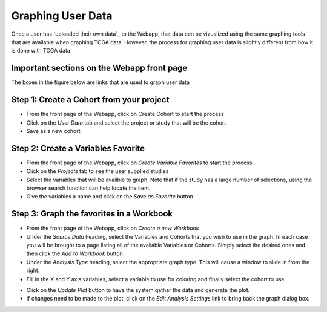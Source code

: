 ##############################
Graphing User Data
##############################

Once a user has `uploaded their own data`_ to the Webapp, that data can be vizualized using the same graphing tools that are available when graphing TCGA data.  However, the process for graphing user data is slightly different from how it is done with TCGA data

.. _uploaded their own data:: project_data_upload

Important sections on the Webapp front page
############################################
The boxes in the figure below are links that are used to graph user data

.. image:: TopAnnotated.png


Step 1: Create a Cohort from your project
##########################################
* From the front page of the Webapp, click on Create Cohort to start the process
* Click on the *User Data* tab and select the project or study that will be the cohort
* Save as a new cohort

.. image:: CohortCreation.png

Step 2: Create a Variables Favorite
####################################
* From the front page of the Webapp, click on *Create Variable Favorites* to start the process
* Click on the *Projects* tab to see the user supplied studies
* Select the variables that will be availble to graph.  Note that if the study has a large number of selections, using the browser search function can help locate the item.
* Give the variables a name and click on the *Save as Favorite* button

.. image:: Variables_selected_genes.png


Step 3: Graph the favorites in a Workbook
#########################################
* From the front page of the Webapp, click on *Create a new Workbook*
* Under the *Source Data* heading, select the Variables and Cohorts that you wish to use in the graph.  In each case you will be brought to a page listing all of the available Variables or Cohorts.  Simply select the desired ones and then click the *Add to Workbook* button
* Under the *Analysis Type* heading, select the appropriate graph type.  This will cause a window to slide in from the right.
* Fill in the X and Y axis variables, select a variable to use for coloring and finally select the cohort to use.  

.. image:: GraphingStart.png

* Click on the *Update Plot* button to have the system gather the data and generate the plot.
* If changes need to be made to the plot, click on the *Edit Analysis Settings* link to bring back the graph dialog box. 

.. image:: GraphingGraphed.png
